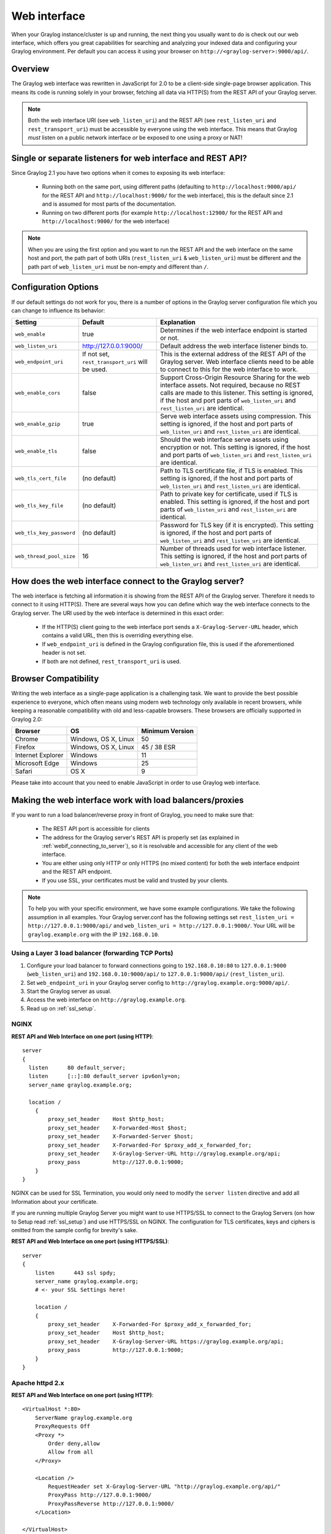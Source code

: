 .. _configuring_webif:

*************
Web interface
*************

When your Graylog instance/cluster is up and running, the next thing you usually want to do is check out our web interface, which offers you great capabilities for searching and analyzing your indexed data and configuring your Graylog environment. Per default you can access it using your browser on ``http://<graylog-server>:9000/api/``.


Overview
========

The Graylog web interface was rewritten in JavaScript for 2.0 to be a client-side single-page browser application. This means its code is running solely in your browser, fetching all data via HTTP(S) from the REST API of your Graylog server.

.. note:: Both the web interface URI (see ``web_listen_uri``) and the REST API (see ``rest_listen_uri`` and ``rest_transport_uri``) must be accessible by everyone using the web interface. This means that Graylog *must* listen on a public network interface *or* be exposed to one using a proxy or NAT!

Single or separate listeners for web interface and REST API?
============================================================

Since Graylog 2.1 you have two options when it comes to exposing its web interface:

 - Running both on the same port, using different paths (defaulting to ``http://localhost:9000/api/`` for the REST API and ``http://localhost:9000/`` for the web interface), this is the default since 2.1 and is assumed for most parts of the documentation.
 - Running on two different ports (for example ``http://localhost:12900/`` for the REST API and ``http://localhost:9000/`` for the web interface)

.. note:: When you are using the first option and you want to run the REST API and the web interface on the same host and port, the path part of both URIs (``rest_listen_uri`` & ``web_listen_uri``) must be different and the path part of ``web_listen_uri`` must be non-empty and different than ``/``.

Configuration Options
=====================

If our default settings do not work for you, there is a number of options in the Graylog server configuration file which you can change to influence its behavior:

+-------------------------+---------------------------------+----------------------------------------------------------------------+
| Setting                 | Default                         | Explanation                                                          |
+=========================+=================================+======================================================================+
| ``web_enable``          | true                            | Determines if the web interface endpoint is started or not.          |
+-------------------------+---------------------------------+----------------------------------------------------------------------+
| ``web_listen_uri``      | http://127.0.0.1:9000/          | Default address the web interface listener binds to.                 |
+-------------------------+---------------------------------+----------------------------------------------------------------------+
| ``web_endpoint_uri``    | If not set,                     | This is the external address of the REST API of the Graylog server.  |
|                         | ``rest_transport_uri``          | Web interface clients need to be able to connect to this for the web |
|                         | will be used.                   | interface to work.                                                   |
+-------------------------+---------------------------------+----------------------------------------------------------------------+
| ``web_enable_cors``     | false                           | Support Cross-Origin Resource Sharing for the web interface assets.  |
|                         |                                 | Not required, because no REST calls are made to this listener.       |
|                         |                                 | This setting is ignored, if the host and port parts of               |
|                         |                                 | ``web_listen_uri`` and ``rest_listen_uri`` are identical.            |
+-------------------------+---------------------------------+----------------------------------------------------------------------+
| ``web_enable_gzip``     | true                            | Serve web interface assets using compression.                        |
|                         |                                 | This setting is ignored, if the host and port parts of               |
|                         |                                 | ``web_listen_uri`` and ``rest_listen_uri`` are identical.            |
+-------------------------+---------------------------------+----------------------------------------------------------------------+
| ``web_enable_tls``      | false                           | Should the web interface serve assets using encryption or not.       |
|                         |                                 | This setting is ignored, if the host and port parts of               |
|                         |                                 | ``web_listen_uri`` and ``rest_listen_uri`` are identical.            |
+-------------------------+---------------------------------+----------------------------------------------------------------------+
| ``web_tls_cert_file``   | (no default)                    | Path to TLS certificate file, if TLS is enabled.                     |
|                         |                                 | This setting is ignored, if the host and port parts of               |
|                         |                                 | ``web_listen_uri`` and ``rest_listen_uri`` are identical.            |
+-------------------------+---------------------------------+----------------------------------------------------------------------+
| ``web_tls_key_file``    | (no default)                    | Path to private key for certificate, used if TLS is enabled.         |
|                         |                                 | This setting is ignored, if the host and port parts of               |
|                         |                                 | ``web_listen_uri`` and ``rest_listen_uri`` are identical.            |
+-------------------------+---------------------------------+----------------------------------------------------------------------+
| ``web_tls_key_password``| (no default)                    | Password for TLS key (if it is encrypted).                           |
|                         |                                 | This setting is ignored, if the host and port parts of               |
|                         |                                 | ``web_listen_uri`` and ``rest_listen_uri`` are identical.            |
+-------------------------+---------------------------------+----------------------------------------------------------------------+
| ``web_thread_pool_size``| 16                              | Number of threads used for web interface listener.                   |
|                         |                                 | This setting is ignored, if the host and port parts of               |
|                         |                                 | ``web_listen_uri`` and ``rest_listen_uri`` are identical.            |
+-------------------------+---------------------------------+----------------------------------------------------------------------+

.. _webif_connecting_to_server:

How does the web interface connect to the Graylog server?
=========================================================

The web interface is fetching all information it is showing from the REST API of the Graylog server. Therefore it needs to connect to it using HTTP(S). There are several ways how you can define which way the web interface connects to the Graylog server. The URI used by the web interface is determined in this exact order:

  - If the HTTP(S) client going to the web interface port sends a ``X-Graylog-Server-URL`` header, which contains a valid URL, then this is overriding everything else.
  - If ``web_endpoint_uri`` is defined in the Graylog configuration file, this is used if the aforementioned header is not set.
  - If both are not defined, ``rest_transport_uri`` is used.


Browser Compatibility
=====================

Writing the web interface as a single-page application is a challenging task. We want to provide the best possible experience to everyone, which often means using modern web technology only available in recent browsers, while keeping a reasonable compatibility with old and less-capable browsers. These browsers are officially supported in Graylog 2.0:

+-------------------+----------------------+-----------------+
| Browser           | OS                   | Minimum Version |
+===================+======================+=================+
| Chrome            | Windows, OS X, Linux | 50              |
+-------------------+----------------------+-----------------+
| Firefox           | Windows, OS X, Linux | 45 / 38 ESR     |
+-------------------+----------------------+-----------------+
| Internet Explorer | Windows              | 11              |
+-------------------+----------------------+-----------------+
| Microsoft Edge    | Windows              | 25              |
+-------------------+----------------------+-----------------+
| Safari            | OS X                 | 9               |
+-------------------+----------------------+-----------------+

Please take into account that you need to enable JavaScript in order to use Graylog web interface.

.. _configuring_webif_nginx:

Making the web interface work with load balancers/proxies
=========================================================

If you want to run a load balancer/reverse proxy in front of Graylog, you need to make sure that:

  - The REST API port is accessible for clients
  - The address for the Graylog server's REST API is properly set (as explained in :ref:`webif_connecting_to_server`), so it is resolvable and accessible for any client of the web interface.
  - You are either using only HTTP or only HTTPS (no mixed content) for both the web interface endpoint and the REST API endpoint.
  - If you use SSL, your certificates must be valid and trusted by your clients.

.. NOTE:: To help you with your specific environment, we have some example configurations. We take the following assumption in all examples. Your Graylog server.conf has the following settings set ``rest_listen_uri = http://127.0.0.1:9000/api/`` and ``web_listen_uri = http://127.0.0.1:9000/``. Your URL will be ``graylog.example.org`` with the IP ``192.168.0.10``.


Using a Layer 3 load balancer (forwarding TCP Ports)
----------------------------------------------------

#. Configure your load balancer to forward connections going to ``192.168.0.10:80`` to ``127.0.0.1:9000`` (``web_listen_uri``) and ``192.168.0.10:9000/api/`` to ``127.0.0.1:9000/api/`` (``rest_listen_uri``).
#. Set ``web_endpoint_uri`` in your Graylog server config to ``http://graylog.example.org:9000/api/``.
#. Start the Graylog server as usual.
#. Access the web interface on ``http://graylog.example.org``.
#. Read up on :ref:`ssl_setup`.

NGINX
-----

**REST API and Web Interface on one port (using HTTP)**::

    server
    {
      listen      80 default_server;
      listen      [::]:80 default_server ipv6only=on;
      server_name graylog.example.org;

      location /
        {
            proxy_set_header    Host $http_host;
            proxy_set_header    X-Forwarded-Host $host;
            proxy_set_header    X-Forwarded-Server $host;
            proxy_set_header    X-Forwarded-For $proxy_add_x_forwarded_for;
            proxy_set_header    X-Graylog-Server-URL http://graylog.example.org/api;
            proxy_pass          http://127.0.0.1:9000;
        }
    }


NGINX can be used for SSL Termination, you would only need to modify the ``server listen`` directive and add all Information about your certificate.

If you are running multiple Graylog Server you might want to use HTTPS/SSL to connect to the Graylog Servers (on how to Setup read :ref:`ssl_setup`) and use HTTPS/SSL on NGINX. The configuration for TLS certificates, keys and ciphers is omitted from the sample config for brevity's sake.

**REST API and Web Interface on one port (using HTTPS/SSL)**::

    server
    {
        listen      443 ssl spdy;
        server_name graylog.example.org;
        # <- your SSL Settings here!

        location /
        {
            proxy_set_header    X-Forwarded-For $proxy_add_x_forwarded_for;
            proxy_set_header    Host $http_host;
            proxy_set_header    X-Graylog-Server-URL https://graylog.example.org/api;
            proxy_pass          http://127.0.0.1:9000;
        }
    }

Apache httpd 2.x
----------------

**REST API and Web Interface on one port (using HTTP)**::

    <VirtualHost *:80>
        ServerName graylog.example.org
        ProxyRequests Off
        <Proxy *>
            Order deny,allow
            Allow from all
        </Proxy>

        <Location />
            RequestHeader set X-Graylog-Server-URL "http://graylog.example.org/api/"
            ProxyPass http://127.0.0.1:9000/
            ProxyPassReverse http://127.0.0.1:9000/
        </Location>

    </VirtualHost>

**REST API and Web Interface on one port (using HTTPS/SSL)**::

    <VirtualHost *:443>
        ServerName graylog.example.org
        ProxyRequests Off
        SSLEngine on
        # <- your SSL Settings here!

        <Proxy *>
            Order deny,allow
            Allow from all
        </Proxy>

        <Location />
            RequestHeader set X-Graylog-Server-URL "https://graylog.example.org/api/"
            ProxyPass http://127.0.0.1:9000/
            ProxyPassReverse http://127.0.0.1:9000/
        </Location>

    </VirtualHost>


NGiNX 1.11.8
-----------
**Multiple Backends and rediriction of port numbers to custom ports
*** Redirects port 514 to 10514, all others remain the same port 
      user nginx;
      worker_processes  6;
      events {
          worker_connections  1024;
      }
      stream {
          server {
              listen 514 udp;
              proxy_pass syslog_standard0;
              proxy_bind $remote_addr transparent;
              proxy_responses 0;
          }
          upstream syslog_standard0 {
              server 192.168.1.2:10514 max_fails=1 fail_timeout=10s;
              server 192.168.1.3:10514 max_fails=1 fail_timeout=10s;
              server 192.168.1.4:10514 max_fails=1 fail_timeout=10s;
          }
          server {
              listen 1514 udp;
              proxy_pass syslog_standard1;
              proxy_bind $remote_addr transparent;
              proxy_responses 0;
          }

          upstream syslog_standard1 {
              server 192.168.1.2:1514 max_fails=1 fail_timeout=10s;
              server 192.168.1.3:1514 max_fails=1 fail_timeout=10s;
              server 192.168.1.4:1514 max_fails=1 fail_timeout=10s;
          }
          server {
              listen 2514 udp;
              proxy_pass syslog_standard2;
              proxy_bind $remote_addr transparent;
              proxy_responses 0;
          }
          upstream syslog_standard2 {
              server 10.67.1.2:2514 max_fails=1 fail_timeout=10s;
              server 10.67.1.3:2514 max_fails=1 fail_timeout=10s;
              server 10.67.1.4:2514 max_fails=1 fail_timeout=10s;
          }

      }

HAProxy 1.6
-----------

**REST API and Web Interface on one port (using HTTP)**::

    frontend http
        bind 0.0.0.0:80

        option forwardfor
        http-request add-header X-Forwarded-Host %[req.hdr(host)]
        http-request add-header X-Forwarded-Server %[req.hdr(host)]
        http-request add-header X-Forwarded-Port %[dst_port]
        acl is_graylog hdr_dom(host) -i -m str graylog.example.org
        use_backend	graylog	if is_graylog

    backend graylog
        description	The Graylog Web backend.
        http-request set-header X-Graylog-Server-URL http://graylog.example.org/api
        use-server graylog_1
        server graylog_1 127.0.0.1:9000 maxconn 20 check


**Multiple Backends (roundrobin) with Health-Check (using HTTP)**::

    frontend graylog_http
        bind *:80
        option forwardfor
        http-request add-header X-Forwarded-Host %[req.hdr(host)]
        http-request add-header X-Forwarded-Server %[req.hdr(host)]
        http-request add-header X-Forwarded-Port %[dst_port]
        acl is_graylog hdr_dom(host) -i -m str graylog.example.org
        use_backend     graylog

    backend graylog
        description     The Graylog Web backend.
        balance roundrobin
        option httpchk HEAD /api/system/lbstatus
        http-request set-header X-Graylog-Server-URL http://graylog.example.org/api
        server graylog1 192.168.0.10:9000 maxconn 20 check
        server graylog2 192.168.0.11:9000 maxconn 20 check
        server graylog3 192.168.0.12:9000 maxconn 20 check
